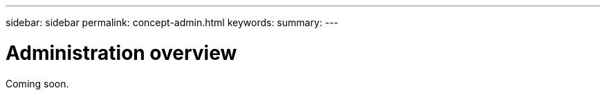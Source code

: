 ---
sidebar: sidebar
permalink: concept-admin.html
keywords:
summary:
---

= Administration overview
:hardbreaks:
:nofooter:
:icons: font
:linkattrs:
:imagesdir: ./media/

Coming soon.
